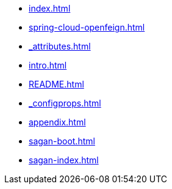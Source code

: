 * xref:index.adoc[]
* xref:spring-cloud-openfeign.adoc[]
* xref:_attributes.adoc[]
* xref:intro.adoc[]
* xref:README.adoc[]
* xref:_configprops.adoc[]
* xref:appendix.adoc[]
* xref:sagan-boot.adoc[]
* xref:sagan-index.adoc[]
